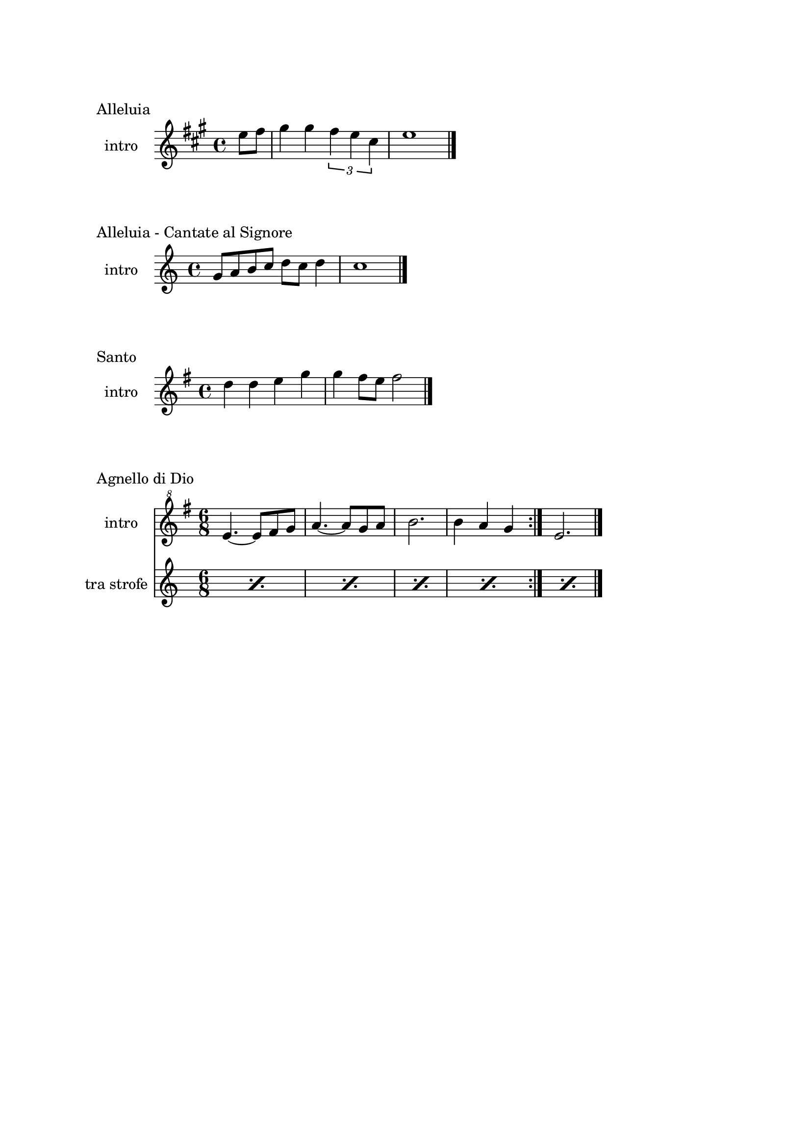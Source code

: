 \version "2.22.1"

\paper {
    top-margin = 25
    left-margin = 25
    right-margin = 20
    bottom-margin = 20
}

makePercent =
    #(define-music-function (note) (ly:music?)
    "Make a percent repeat the same length as NOTE."
    (make-music 'PercentEvent 'length (ly:music-length note)))

\book {
    \header{
        tagline = ##f
    }

    \bookpart {
        \score {
            \header {
                piece = "Alleluia"
            }
            \new Staff
            \relative c'' {
                \set Staff.instrumentName = #"intro "
                \clef treble
                \key a \major
                \time 4/4
                \partial 4 e8 fis |
                gis4 gis \tuplet 3/2 { fis e cis } |
                e1 \bar "|."
            }
        }

        \score {
            \header {
                piece = "Alleluia - Cantate al Signore"
            }
            \new Staff
            \relative c'' {
                \set Staff.instrumentName = #"intro "
                \clef treble
                \key c \major
                \time 4/4
                g8 a b c d c d4 |
                c1 \bar "|."
            }
        }

        \score {
            \header {
                piece = "Santo"
            }
            \new Staff
            \relative c'' {
                \set Staff.instrumentName = #"intro "
                \clef treble
                \key g \major
                \time 4/4
                d4 d e g |
                g fis8 e fis2 \bar"|."
            }
        }

        \score {
            \header {
                piece = "Agnello di Dio"
            }
            <<
                \new Staff
                \relative c'' {
                    \set Staff.instrumentName = #"intro "
                    \clef "treble^8"
                    \key g \major
                    \time 6/8
                    \repeat volta 2 {
                        e4.~ e8 fis g | a4.~ a8 g a |
                        b2. | b4 a g
                    }
                    e2. \bar"|."
                }
                \new Staff
                \relative c {
                    \set Staff.instrumentName = #"tra strofe "
                    \repeat percent 5 { \makePercent s2. }
                }
            >>
        }
    }

    \bookpart {
        \score {
            \header {
                piece = "tipo 1"
                }
        \new Staff
        \relative c'' {
            \set Staff.instrumentName = #"ou? "
            \clef "treble^8"
            \key g \major
            \time 4/4
            c8 d e fis g a b4 |
            d,8 e fis g a b d4 |
            b1 \bar"|."
            }
        }

        \score {
            \header {
                piece = "tipo 2"
                }
        \new Staff
        \relative c''' {
            \set Staff.instrumentName = #"ou? "
            \clef "treble^8"
            \key g \major
            \time 4/4
            g2 a4. g8 | fis4 e d2 |
            g4 fis e d | e fis e2 \bar"|."
            }
        }
    }

    \bookpart {
        \score {
            \header {
                piece = "Alleluia (Dio ha visitato) - p. 61"
            }
            \new Staff
            \relative c'' {
                \set Staff.instrumentName = #"intro "
                \clef "treble^8"
                \key g \major
                \time 4/4
                d2 fis4 d | a'1 |
                b2 fis4 d | g1 |
                b2 fis4 d | fis1 | e \bar "|."
            }
        }

        \score {
            \header {
                piece = "Benedetto tu, Signore - p. 42"
            }
            \new Staff
            \relative c' {
                \set Staff.instrumentName = #"intro "
                \clef treble
                \key c \major
                \time 4/4
                f2 g | a1 |
                f2 e | d1 |
                r8 g c e r g, f' e | r g, c e r a, f'16 e c8 \bar "|."
            }
        }

        \score {
            \header {
                piece = "Cantate al Signore un canto nuovo - p. 63"
            }
            \new Staff
            \relative c'' {
                \set Staff.instrumentName = #"intro "
                \clef "treble^8"
                \key f \major
                \time 4/4
                d8 e f c r f a c | bes4-. a-. g-. f8 f \bar"|."
            }
        }

        \score {
            \header {
                piece = "Come il cervo va all'acqua viva - p. 53"
            }
            <<
                \new Staff
                \relative c'' {
                    \set Staff.instrumentName = #"intro "
                    \clef "treble^8"
                    \key f \major
                    \time 4/4
                    d8 e f f a4. a8 | g f d4 c2 |
                    f4 g8 a c4. d8 | c a g4 f4. a8 |
                    g f c4 e d | f g e f |
                    d e c d~ | d1 \bar"|."
                } 
                \new Staff
                \relative c'' {
                    \set Staff.instrumentName = #"strofa "
                    \clef "treble^8"
                    \key f \major
                    \time 4/4
                    R1 | R1 | r2 r4. \makePercent r8 |
                    \repeat percent 5 { \makePercent s1 }
                }
            >>
        }

        \score {
            \header {
                piece = "Come terra buona - p. 60"
            }
            \new Staff
            \relative c {
                \set Staff.instrumentName = #"intro "
                \clef treble
                \key c \major
                \time 4/4
                R1 \bar"|."
            }
        }

        \score {
            \header {
                piece = "Cristo è risorto veramente - p. 41"
            }
            << 
                \new Staff
                \relative c'' {
                    \set Staff.instrumentName = #"intro "
                    \clef treble
                    \key f \major
                    \time 4/4
                    a4-. f-. g-. c8 bes | a4-. a8 bes g f g4 |
                    a-. f g c8 bes | a4-. a8 bes g2 \bar"|."
                }
                \new Staff
                \relative c'' {
                    \set Staff.instrumentName = #"controcanto "
                    \clef treble
                    \key f \major
                    \time 4/4
                    g4 f8. bes16 a4. r8 | d4 bes8. g16 a4. r16 bes |
                    g8. f16 g8. a16 f2 | a1 \bar"|."
                }
            >>
        }

        \score {
            \header {
                piece = "Dall'aurora al tramonto - p. 63"
            }
            \new Staff
            \relative c''' {
                \set Staff.instrumentName = #"intro "
                \clef "treble^8"
                \key e \major
                \time 4/4
                gis2 cis~ | cis \tuplet 3/2 {cis4 b gis} |
                e2 gis~ | gis \tuplet 3/2 {gis4 fis e} |
                cis2 e | a, \tuplet 3/2 {e'4 dis b} |
                cis1 \bar "|."
            }
        }

        \score {
            \header {
                piece = "Del tuo spirito, Signore - p. 48"
            }
            \new Staff
            \relative c''' {
                \set Staff.instrumentName = #"intro "
                \clef "treble^8"
                \key d \major
                \time 4/4
                \partial 4 a4 | d8 cis cis a a b b4 |
                d, fis e8 d e4 | d1 \bar"|."
            }
        }

        \score {
            \header {
                piece = "È la gioia che fa cantare - p. 33"
            }
            \new Staff
            \relative c''' {
                \set Staff.instrumentName = #"intro "
                \clef "treble^8"
                \key a \major
                \time 4/4
                \repeat volta 2 {
                    r4 gis8 gis gis fis e a~ | a gis4 fis e4. |
                }
                \alternative {
                    { r4 gis8 gis gis fis e a~ | a cis4 b8~ b2 | }
                    { b4. a g4~ | g8 fis g a b4-. b \bar "|."}
                }
            }
        }
    }

    \bookpart {
        \score {
            \header {
                piece = "Il canto dell'amore - p. 53"
            }
            \new Staff
            \relative c'' {
                \set Staff.instrumentName = #"intro "
                \clef treble
                \key g \major
                \time 4/4
                a8 d e4 d8 a e'4 | d8 a e'4 fis2 |
                e8 fis g4 fis8 e d4 | e8 fis d2. \bar"|."
            }
        }

        \score {
            \header {
                piece = "Invochiamo la tua presenza - p. 42"
            }
            <<
                \new Staff
                \relative c''' {
                    \set Staff.instrumentName = #"intro "
                    \clef "treble^8"
                    \key f \major
                    \time 4/4
                    r8 f16 f e d c c~ c bes8 c16~ c8 d |
                    c8. bes16~ bes8 a g8. a16~ a8 bes |
                    a8. bes16~ bes8  c d2 |
                    c8. bes16~ bes8 a g2 | f8 e d2. \bar"|."
                }
                \new Staff
                \relative c''' {
                    \set Staff.instrumentName = #"strofa "
                    \clef "treble^8"
                    \key f \major
                    \time 4/4
                    R1 | R | f8 e d2. | R1 | \makePercent s1 |
                }
            >>
        }

        \score {
            \header {
                piece = "Isaia 11 - p. 15"
            }
            \new Staff
            \relative c''' {
                \set Staff.instrumentName = #"intro "
                \clef treble
                \key a \major
                \time 4/4
                r4 a fis e | cis2 e |
                cis4 e cis8 b a4 | gis8 a b4 cis d8 cis~ | \break
                cis2 cis8 e fis gis | a4 gis8 fis gis4 fis8 e |
                fis4 e8 cis e4 cis8 b | cis4 b8 a4. cis8 b | \break
                cis4 b a cis | e b8 cis4 e4.~ |
                e8 cis4 e e fis8 | e4. cis4 b8 a4 |
                fis2 e \bar "|."
            }
        }

        \score {
            \header {
                piece = "Isaia 62 - p. 46"
            }
            \new Staff
            \relative c'' {
                \set Staff.instrumentName = #"intro "
                \clef "treble^8"
                \key b \major
                \time 4/4
                \tuplet 3/2 { fis4 e dis } \tuplet 3/2 { fis e dis } |
                \tuplet 3/2 { b' ais gis } \tuplet 3/2 { b ais gis } |
                \tuplet 3/2 { fis e dis } \tuplet 3/2 { fis e dis } |
                gis2. ais8 b | dis1 \bar"|." 
            }
        }

        \score {
            \header {
                piece = "Iubilate Deo - p. 4"
            }
            \new Staff
            \relative c'' {
                \set Staff.instrumentName = #"intro "
                \clef "treble^8"
                \key g \major
                \time 4/4
                d8 fis b a fis d~ d4 | d8 fis b a fis2 \bar"|."
            }
        }

        \score {
            \header {
                piece = "Ora è tempo di gioia - p. 24"
            }
            <<
                \new Staff
                \relative c'' {
                    \set Staff.instrumentName = #"intro "
                    \clef "treble^8"
                    \key d \major
                    \time 4/4
                    \repeat volta 2 {
                        fis4 d fis2 | g4 e g2 |
                        a4 fis a2 |
                        }
                    \alternative {
                        { g4 e g2 | }
                        { g4. fis16 e d2 \bar "|."}
                        }
                    }
                \new Staff
                \relative c'' {
                    \set Staff.instrumentName = #"tra strofe "
                    \repeat percent 5 { \makePercent s1 }
                    }
            >>
        }

    }

    \bookpart {
        \score {
            \header {
                piece = "Perché tu sei con me - p. 35"
            }
            \new Staff
            \relative c''' {
                \set Staff.instrumentName = #"intro "
                \clef "treble^8"
                \key g \major
                \time 4/4
                \partial 4 a8 b | c4 c c d8 c |
                b a g4 a2 | e4 e8 g fis e d4 |
                e1 \bar"|."
            }
        }

        \score {
            \header {
                piece = "Popoli tutti acclamate - p. 57"
            }
            <<
                \new Staff
                \relative c'' {
                    \set Staff.instrumentName = #"intro "
                    \clef treble
                    \key a \major
                    \time 4/4
                    r4 cis d e | r gis, a b |
                    r cis d e | r gis, a b |
                    a1 \bar "|."
                }
                \new Staff
                \relative c {
                    \set Staff.instrumentName = #"tra strofe "
                    \repeat percent 5 { \makePercent s1 }
                }
            >>
        }

        \score {
            \header {
                piece = "Questo io credo - p. "
            }
            \new Staff
            \relative c'' {
                \set Staff.instrumentName = #"intro "
                \clef treble
                \key c \major
                \time 4/4
                d2. f4 | e2. c4 |
                d2. f4 | e2. c4 |
                d1 \bar"|."
            }
        }

        \score {
            \header {
                piece = "Svegliati, Sion - p. 26"
            }
            <<
                \new Staff
                \relative c'' {
                    \set Staff.instrumentName = #"intro "
                    \clef "treble^8"
                    \key c \major
                    \time 6/8
                    f8. e16 d8 f e d | g8. f16 e8 g f e |
                    a4. g | fis2. \bar"|."
                }
                \new Staff
                \relative c'' {
                    \set Staff.instrumentName = #"al rit. "
                    \clef treble
                    \key g \major
                    \time 6/8
                    r8 r c b c4 | b2. | R2. | R |
                }
            >>
        }

        \score {
            \header {
                piece = "Tu scendi dalle stelle - p. 57"
            }
            \new Staff
            \relative c'' {
                \set Staff.instrumentName = #"soprano "
                \clef "treble^8"
                \key d \major
                \time 6/8
                fis8. g16 a8 g a b |
                e,8. fis16 g8 fis g a |
                d,8. e16 fis8 e fis g |
                cis, d e fis4. |
                d fis \bar "|."
            }
        }

        \score {
            \header {
                piece = "Tu sei - p. 40"
            }
            \new Staff
            \relative c''' {
                \set Staff.instrumentName = #"intro "
                \clef "treble^8"
                \key c \major
                \time 4/4
                \partial 8 c8 |
                c4. b8 b4. a8 | a4. g8 a4. c8 |
                c4. b8 b4. a8 | a4. g8 a2 \bar "|."
            }
        }

        \score {
            \header {
                piece = "Vieni al Signor - p. 51"
            }
            \new Staff
            \relative c'' {
                \set Staff.instrumentName = #"intro "
                \clef "treble^8"
                \key f \major
                \time 4/4
                f16 g a8~ a4 g8 f g4 | f16 g a8~ a c g4 g |
                f8 g~ g f e r e16 d c8 | d1 \bar"|."
            }
        }

        \score {
            \header {
                piece = "Vivere la vita - p. 33"
            }
            \new Staff
            \relative c {
                \clef treble
                \key c \major
                \time 4/4
                R1 \bar"|."
            }
        }
    }
}